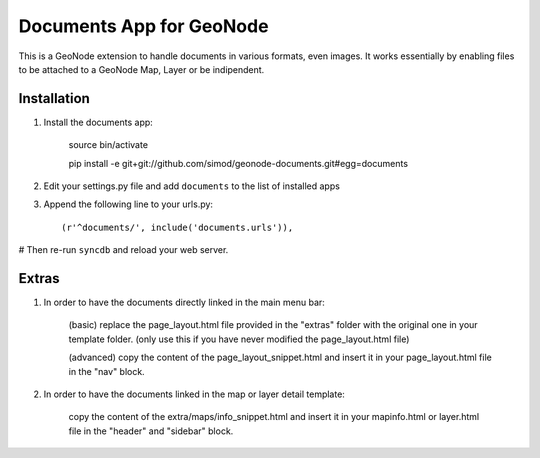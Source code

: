 Documents App for GeoNode
===========================

This is a GeoNode extension to handle documents in various formats, even images. It works essentially by enabling files to be attached to a GeoNode Map, Layer or be indipendent.

Installation
------------

#. Install the documents app:

    source bin/activate

    pip install -e git+git://github.com/simod/geonode-documents.git#egg=documents

#. Edit your settings.py file and add ``documents`` to the list of installed apps

#. Append the following line to your urls.py::

     (r'^documents/', include('documents.urls')),

# Then re-run ``syncdb`` and reload your web server.

Extras
------

#. In order to have the documents directly linked in the main menu bar:

	(basic) replace the page_layout.html file provided in the "extras" folder with the original one in your template folder. (only use this if you have never modified the page_layout.html file)
	
	(advanced) copy the content of the page_layout_snippet.html and insert it in your page_layout.html file in the "nav" block.

#. In order to have the documents linked in the map or layer detail template:
	
	copy the content of the extra/maps/info_snippet.html and insert it in your mapinfo.html or layer.html file in the "header" and "sidebar" block.


